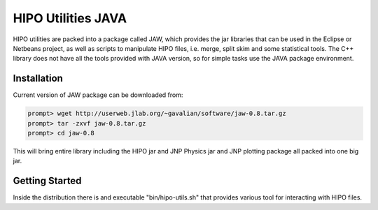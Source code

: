 HIPO Utilities JAVA
********************

HIPO utilities are packed into a package called JAW, which provides the jar libraries
that can be used in the Eclipse or Netbeans project, as well as scripts to manipulate
HIPO files, i.e. merge, split skim and some statistical tools. The C++ library does not
have all the tools provided with JAVA version, so for simple tasks use the JAVA package
environment.

Installation
============

Current version of JAW package can be downloaded from:

.. code-block:: bash

    prompt> wget http://userweb.jlab.org/~gavalian/software/jaw-0.8.tar.gz
    prompt> tar -zxvf jaw-0.8.tar.gz
    prompt> cd jaw-0.8

This will bring entire library including the HIPO jar and JNP Physics jar
and JNP plotting package all packed into one big jar.

Getting Started
===============

Inside the distribution there is and executable "bin/hipo-utils.sh" that provides
various tool for interacting with HIPO files.
